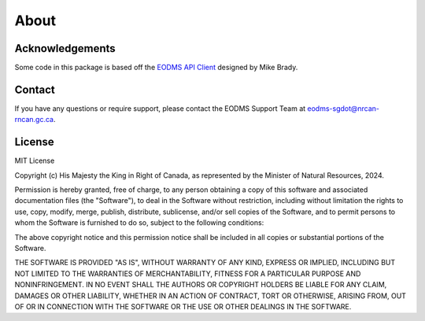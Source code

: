 
About
=====

Acknowledgements
----------------

Some code in this package is based off the `EODMS API Client <https://pypi.org/project/eodms-api-client/>`_ designed by Mike Brady.

Contact
-------

If you have any questions or require support, please contact the EODMS Support Team at `eodms-sgdot@nrcan-rncan.gc.ca <mailto:eodms-sgdot@nrcan-rncan.gc.ca?subject=EODMS RAPI Client>`_.

License
-------

MIT License

Copyright (c) His Majesty the King in Right of Canada, as
represented by the Minister of Natural Resources, 2024.

Permission is hereby granted, free of charge, to any person obtaining a 
copy of this software and associated documentation files (the "Software"), 
to deal in the Software without restriction, including without limitation 
the rights to use, copy, modify, merge, publish, distribute, sublicense, 
and/or sell copies of the Software, and to permit persons to whom the 
Software is furnished to do so, subject to the following conditions:

The above copyright notice and this permission notice shall be included in 
all copies or substantial portions of the Software.

THE SOFTWARE IS PROVIDED "AS IS", WITHOUT WARRANTY OF ANY KIND, EXPRESS OR
IMPLIED, INCLUDING BUT NOT LIMITED TO THE WARRANTIES OF MERCHANTABILITY,
FITNESS FOR A PARTICULAR PURPOSE AND NONINFRINGEMENT. IN NO EVENT SHALL THE
AUTHORS OR COPYRIGHT HOLDERS BE LIABLE FOR ANY CLAIM, DAMAGES OR OTHER
LIABILITY, WHETHER IN AN ACTION OF CONTRACT, TORT OR OTHERWISE, ARISING 
FROM, OUT OF OR IN CONNECTION WITH THE SOFTWARE OR THE USE OR OTHER 
DEALINGS IN THE SOFTWARE.
